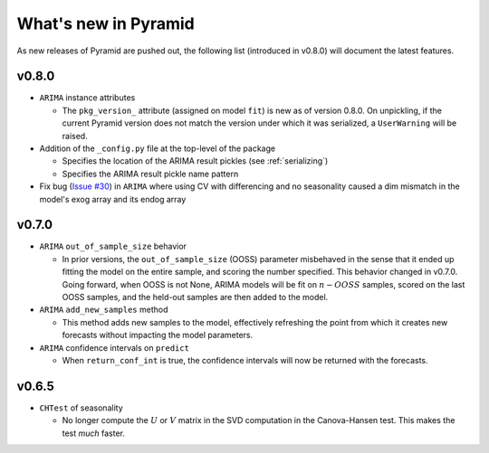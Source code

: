.. _whats_new:

=====================
What's new in Pyramid
=====================

As new releases of Pyramid are pushed out, the following list (introduced in
v0.8.0) will document the latest features.

v0.8.0
------

* ``ARIMA`` instance attributes

  - The ``pkg_version_`` attribute (assigned on model ``fit``) is new as of version 0.8.0.
    On unpickling, if the current Pyramid version does not match the version under which it
    was serialized, a ``UserWarning`` will be raised.

* Addition of the ``_config.py`` file at the top-level of the package

  - Specifies the location of the ARIMA result pickles (see :ref:`serializing`)
  - Specifies the ARIMA result pickle name pattern

* Fix bug (`Issue #30 <https://github.com/tgsmith61591/pyramid/issues/30>`_) in ``ARIMA``
  where using CV with differencing and no seasonality caused a dim mismatch in the model's
  exog array and its endog array


v0.7.0
------

* ``ARIMA`` ``out_of_sample_size`` behavior

  - In prior versions, the ``out_of_sample_size`` (OOSS) parameter misbehaved in the sense that it
    ended up fitting the model on the entire sample, and scoring the number specified. This
    behavior changed in v0.7.0. Going forward, when OOSS is not None,
    ARIMA models will be fit on :math:`n - OOSS` samples, scored on the last OOSS samples,
    and the held-out samples are then added to the model.

* ``ARIMA`` ``add_new_samples`` method

  - This method adds new samples to the model, effectively refreshing the point from
    which it creates new forecasts without impacting the model parameters.

* ``ARIMA`` confidence intervals on ``predict``

  - When ``return_conf_int`` is true, the confidence intervals will now be returned
    with the forecasts.

v0.6.5
------

* ``CHTest`` of seasonality

  - No longer compute the :math:`U` or :math:`V` matrix in the SVD computation in the
    Canova-Hansen test. This makes the test *much* faster.
